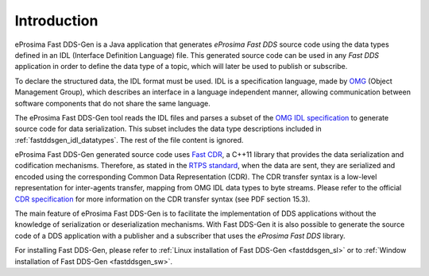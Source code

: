 .. _fastddsgen_intro:

Introduction
============

eProsima Fast DDS-Gen is a Java application that generates *eProsima Fast DDS* source code using the data types defined
in an IDL (Interface Definition Language) file.
This generated source code can be used in any *Fast DDS* application in order to define the data type of a topic,
which will later be used to publish or subscribe.

To declare the structured data, the IDL format must be used.
IDL is a specification language, made by `OMG <https://www.omg.org/>`_ (Object Management Group), which describes an
interface in a language independent manner, allowing communication between software components that do not share the
same language.

The eProsima Fast DDS-Gen tool reads the IDL files and parses a subset of the
`OMG IDL specification <https://www.omg.org/spec/IDL/4.2/>`_ to generate
source code for data serialization.
This subset includes the data type descriptions included in :ref:`fastddsgen_idl_datatypes`.
The rest of the file content is ignored.

eProsima Fast DDS-Gen generated source code uses `Fast CDR <https://github.com/eProsima/Fast-CDR>`_, a C++11 library
that provides the data serialization and codification mechanisms.
Therefore, as stated in the `RTPS standard <https://www.omg.org/spec/DDSI-RTPS/2.2/PDF>`_, when the data are sent,
they are serialized and encoded using the corresponding Common Data Representation (CDR).
The CDR transfer syntax is a low-level representation for inter-agents transfer, mapping from OMG IDL data types to
byte streams.
Please refer to the official `CDR specification <https://www.omg.org/cgi-bin/doc?formal/02-06-51>`_ for more
information on the CDR transfer syntax (see PDF section 15.3).

The main feature of eProsima Fast DDS-Gen is to facilitate the implementation of DDS applications without the knowledge
of serialization or deserialization mechanisms.
With Fast DDS-Gen it is also possible to generate the source code of a DDS application with a publisher and a
subscriber that uses the *eProsima Fast DDS* library.

For installing Fast DDS-Gen, please refer to :ref:`Linux installation of Fast DDS-Gen <fastddsgen_sl>` or to
:ref:`Window installation of Fast DDS-Gen <fastddsgen_sw>`.
